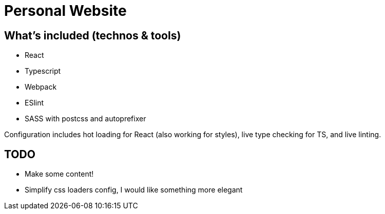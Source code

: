 = Personal Website

== What's included (technos & tools)
- React
- Typescript
- Webpack
- ESlint
- SASS with postcss and autoprefixer

Configuration includes hot loading for React (also working for styles), live type checking for TS, and live linting.

== TODO
- Make some content!
- Simplify css loaders config, I would like something more elegant
